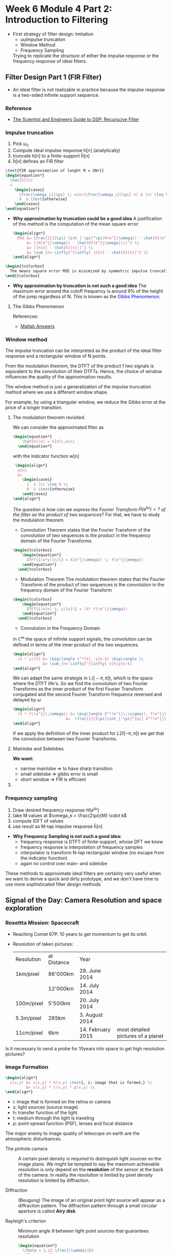 
#+LATEX_HEADER: \usepackage[table]{xcolor}
#+LaTeX_HEADER: \usepackage{tcolorbox}

#+LaTeX_HEADER: \usepackage{tikz}
#+LaTeX_HEADER: \usepackage[tikz]{bclogo}
#+LaTeX_HEADER: \usepackage[customcolors]{hf-tikz}

#+LaTeX_HEADER: \usepackage{amsmath}
#+LaTeX_HEADER: \usepackage{amsxtra}
#+LATEX_HEADER: \usepackage{mathtools} 
#+Latex: \everymath{\displaystyle}
#+Latex: \renewcommand{\arraystretch}{1.2}

* Week 6 Module 4 Part 2: Introduction to Filtering

- First strategy of filter design: Imitation
  - uuImpulse truncation
  - Window Method
  - Frequency Sampling
  Trying to replicate the structure of either the impulse response or the frequency
  response of ideal filters.
**  Filter Design Part 1 (FIR Filter)
- An ideal filter is not realizable in practice because the impulse response is a
  two-sided infinite support sequence.
*** Reference
- [[https://www.analog.com/media/en/technical-documentation/dsp-book/dsp_book_Ch19.pdf][The Scientist and Engineers Guide to DSP: Recurscive Filter]]
*** Impulse truncation
#+ATTR_LATEX: :options [couleur=yellow!10, arrondi = 0.1, logo=\bcbook, ombre=true]{Impulse Truncation}
#+BEGIN_bclogo
1. Pick $\omega_c$
2. Compute ideal impulse response h[n] (analytically)
3. truncate h[n] to a finite-support $\hat{h}[n]$
4. $\hat{h}[n]$ defines an FIR filter
#+END_bclogo

#+BEGIN_SRC latex
  \text{FIR approximation of lenght M = 2N+1}
  \begin{equation*}
    \hat{h}[n]
    =
      \begin{cases}
        \frac{\omega_c}{\pi} \; sinc(\frac{\omega_c}{\pi} n) & |n| \leq N \\
        0  & \text{otherwise}
      \end{cases}  
  \end{equation*}
#+END_SRC  

- *Why approximation by truncation could be a good idea*
  A justification of this method is the computation of the mean square error:
  #+BEGIN_SRC latex
    \begin{align*}
      MSE &= \frac{1}{2\pi} \int_{-\pi}^\pi|H(e^{j\omega}) - \hat{H}(e^{j\omega})|^2 d\omega \\
          &= ||H(e^{j\omega}) - \hat{H}(e^{j\omega})||^2 \\
          &= ||h[n] - \hat{h}[n]||^2 \\
          &= \sum_{n=-\infty}^{\infty} |h[n] - \hat{h}[n]|^2 \\
    \end{align*}
  #+END_SRC  

#+BEGIN_SRC latex 
  \begin{tcolorbox}
    The means square error MSE is minimized by symmetric impulse truncation around zero
  \end{tcolorbox}
#+END_SRC                                          


- *Why approximation by truncation is not such a good idea*
  The maximum error around the cutoff frequency is around 9% of the height of the jump
  regardless of N. This is known as the \textcolor{blue}{Gibbs Phenomenon}.

**** The Gibbs Phenomenon

#+BEGIN_SRC octave :exports results :results file
  pkg load signal
  t=linspace(-2,2,2000);
  sq=[zeros(1,500),2*ones(1,1000),zeros(1,500)];
  k=2;
  # N=[1,3,7,19,49,70];                     # number of samples
  N=[3,7,49];                     # number of samples
  for n=1:3;
    an=[];
    for  m=1:N(n)
      an=[an,2*k*sin(m*pi/2)/(m*pi)];      # sinc 1
      # an=[an,2*sinc(m/2)];               # sinc 2
    end;
    fN=k/2;
    for m=1:N(n)
      fN=fN+an(m)*cos(m*pi*t/2);            # frequnecy response
    end;
                                            # Graphik  
    figure( 1, "visible", "off" )           # Do not open the graphic window in org
    nq=int2str(N(n));
    # subplot(3,2,n);
    subplot(1,3,n),
    plot(t,sq,'r', "linewidth", 2);
    hold on;
    plot(t,fN, "linewidth", 2);
    hold off; axis([0 2 -0.5 2.5]);
    grid;
    xlabel('n');
    #ylabel('y_N(t)');
    title(['N= ',nq]);
    set(gca, "fontsize", 18)
  end;

  print -dpng "-S800,300" ./image/gibbs1.png;
  ans = "./image/gibbs1.png";
#+END_SRC

#+results:
[[file:./image/gibbs1.png]]

References:
- [[https://ww2.mathworks.cn/matlabcentral/answers/370067-gibbs-phenomenon-sum-of-squared-differences?s_tid=prof_contriblnk][Matlab Answers]]
  
#+BEGIN_SRC octave :exports results :results file
    pkg load signal

  clc; clear all; close all;

  % Specification
  A = 1;                                       % Peak-to-peak amplitude of square wave
  Tau = 10;                                    % Total range in which the square wave is defined (here -5 to 5)
  T0 = 20;                                     % Period (time of repeatation of square wave), here 10 
  C = 30;                                      % Coefficients (sinusoids) to retain 
  N = 1001;                                    % Number of points to consider
  t = linspace(-(T0-Tau),(T0-Tau),N);          % Time axis
  X = zeros(1,N); X(t>=-Tau/2 & t<=Tau/2) = A; % Original signal
  R = 0;                                       % Initialize the approximated signal
  k = -C:C;                                    % Fourier coefficient number axis  
  f = zeros(1,2*C+1);                          % Fourier coefficient values

  % Loop for plotting approximated signals for different retained coeffs.
  for c = 0:C % Number of retained coefficients
      for n = -c:c % Summation range (See equation above in comments)

          % Sinc part of the Fourier coefficients calculated separately 
          if n~=0
              Sinc = (sin(pi*n*Tau/T0)/((pi*n*Tau/T0))); % At n NOTEQUAL to 0
          else
              Sinc = 1; % At n EQUAL to 0
          end
          Cn = (A*Tau/T0)*Sinc; % Actual Fourier series coefficients
          f(k==n) = Cn; % Put the Fourier coefficients at respective places
          R = R + Cn*exp(1j*n*2*pi/T0.*t); % Sum all the coefficients
      end

      R = real(R); % So as to get rid of 0.000000000i (imaginary) factor
      Max = max(R); Min = min(R); M = max(abs(Max),abs(Min)); % Maximum error
      Overshoot = ((M-A)/A)*100; % Overshoot calculation
      E = sum((X-R).^2); % Error energy calculation

      % Plots:
      % Plot the Fourier coefficients
     figure( 1, "visible", "off" )           # Do not open the graphic window in org
     % subplot(1,2,1); stem(k,f,'m','LineWidth',1); axis tight; grid on;
     subplot(2,1,1);  stem(k,f, "filled", "linewidth", 2, "markersize", 6 ); axis tight; grid on;
      ylabel('h[n]');
      title('Frequency Response');
      set(gca, "fontsize", 24)

      % Plot the approximated signal
      subplot(2,1,2); plot(t,X,t,R,"linewidth", 2); axis tight; grid on; 
      xlabel('Time (t)');
      ylabel('H[e^{j\omega}]');
      title(['Approximation for N = ', num2str(c),...
      '. Overshoot = ',num2str(Overshoot),'%','. Error energy: ',num2str(E)])
      set(gca, "fontsize", 24)

      pause(0.1); % Pause for a while
      R = 0; % Reset the approximation to calculate new one
  end

    print -dpng "-S800,400" ./image/gibbs2.png;
    ans = "./image/gibbs2.png";
#+END_SRC

#+results:
[[file:./image/gibbs2.png]]

*** Window method
The impulse truncation can be interpreted as the product of the ideal filter response and
a rectangular window of N points.


From the modulation theorem, the DTFT of the product
f two signals is equivalent to the convolution of their DTFTs. Hence, the choice of
window influences the quality of the approximation results.

#+ATTR_LATEX: :options [couleur=yellow!10, arrondi = 0.1, logo=\bcbook, ombre=true]{Window Method}
#+BEGIN_bclogo
The window method is just a generalization of the impulse truncation method where we use a
different window shape.
#+END_bclogo

For example, by using a triangular window, we reduce the Gibbs error at the price of a
longer transition.

**** The modulation theorem revisited.
We can consider the approximated filter as 
#+BEGIN_SRC latex 
  \begin{equation*}
      \hat{h}[n] = h[n]\,w[n]
    \end{equation*}
  #+END_SRC                                          

with the indicator function w[n] 
#+BEGIN_SRC latex
   \begin{align*}
    w[n]
    &=
      \begin{cases}
        1  & |n| \leq N \\
        0  & \text{otherwise}
      \end{cases}  
  \end{align*}
#+END_SRC  

/The question is how can we express the Fourier Transform $\hat{H}(e^{j\omega}) = ?$ of the
filter as the product of two sequences?/
 For that, we have to study the modulation theorem.

- Convolution Theorem states that the Fourier Transform of the convolution of two
  sequences is the product in the frequency domain of the Fourier Transforms.
#+BEGIN_SRC latex 
  \begin{tcolorbox}
      \begin{equation*}
        DTFT\{(x*y)[n]\} = X(e^{j\omega}) \; Y(e^{j\omega})
      \end{equation*}
    \end{tcolorbox}
#+END_SRC                                          

- Modulation Theorem
  The modulation theorem states that the Fourier Transform of the product of two
  sequences is the convolution in the frequency domain of the Fourier Transform
#+BEGIN_SRC latex 
  \begin{tcolorbox}
      \begin{equation*}
        DTFT\{(x[n] \; y)[n]\} = (X* Y)(e^{j\omega})
      \end{equation*}
    \end{tcolorbox}
#+END_SRC                                          

- Convolution in the Frequency Domain
$\text{in }\mathbb{C}^{\infty}$ the space of infinite support signals, the convolution can
be defined in terms of the inner product of the two sequences.
#+BEGIN_SRC latex
  \begin{align*}
    (x * y)[n] &= \big\langle x^*[k], y[n-k] \big\rangle \\
               &= \sum_{n=-\infty}^{\infty} x[k]y[n-k]
  \end{align*}
#+END_SRC

We can adapt the same strategie in 
$\mathbb{L}\Big(\big[-\pi,\pi\big]\Big)$, which is the space where the DTFT
life's. So we find the convolution of two Fourier Transforms as the inner product of the
first Fourier Transform conjugated and the second Fourier Transform frequence reversed
and delayed by $\omega$
#+BEGIN_SRC latex
  \begin{align*}
    (X * Y)(e^{j\;\omega}) &= \big\langle X^*(e^{j\;\sigma}), Y(e^{j\;\omega-\sigma}) \big\rangle \\
                         &=  \frac{1}{2\pi}\int_{-\pi}^{pi} X^*(e^{j\;\sigma})\;Y(e^{j\;\omega-\sigma})\;d\sigma
  \end{align*} 
#+END_SRC

If we apply the definition of the inner product for $L2([-\pi,\,\pi])$ we get that the
convolution between two Fourier Transforms.

**** Mainlobe and Sidelobes
#+BEGIN_SRC octave :exports results :results file
  pkg load signal
  N=64              # Vector lenght
  oc=pi/2;          # Cut Off Frequency of LP filter
  O=-pi:1/N:pi;     # Frequency vector 
  H=rectpuls(O,oc)  # Generating Square Wave

  # The sinusoid Frequency response of the 0 centered Moving Average Filter
   W = sin(O*(2*N+1)/2)./sin(O/2);

                                 # Graphik  
  figure( 1, "visible", "off" )               # Do not open the graphic window in org

  subplot(2,2,1)
  plot(O,H, "linewidth", 2 ), axis([-pi pi -0.5 1.5]);
  ylabel('H(e^{jw})');
  xlabel('Omega');
  set(gca,'XTick',-pi:pi/2:pi)
  set(gca,'XTickLabel',{'-\pi','-\pi/2','0','\pi/2','\pi'})
  set(gca, "fontsize", 24)
  title('Frequency Response ideal LP');
  grid on;

  subplot(2,2,3)
  plot(O,W, "linewidth", 2 ), axis([-pi pi -50 150]);
  ylabel('W(e^{jw})');
  xlabel('Omega');
  set(gca,'XTick',-pi:pi/2:pi)
  set(gca,'XTickLabel',{'-\pi','-\pi/2','0','\pi/2','\pi'})
  set(gca, "fontsize", 24)
  title('Indicator Function');
  grid on;

  subplot(1,2,2)
  plot(O,W, "linewidth", 2 ); 
  axis([-pi/10 pi/10 -50 150]);
  hold on
  # area(O, min([W;]), "Facecolor", "blue");

  x= rectangle ("Position", [1, 1, 9, 9], "Curvature", [0.5, 0.5]);
  ylabel('W(e^{jw})');
  xlabel('Omega');
  set(gca,'XTick',-pi:pi/2:pi)
  set(gca,'XTickLabel',{'-\pi','-\pi/2','0','\pi/2','\pi'})
  set(gca, "fontsize", 24)
  title('Indicator Function');
  text(0,  140, '\fontsize{18}\itMainlobe   ',  "color",  "red",  "interpreter",  "tex",  "horizontalalignment",  "center");
  text(0.06,  -32, '\fontsize{18}\itSidelobe   ',  "color",  "red",  "interpreter",  "tex",  "horizontalalignment",  "left");
  text(-0.01,  -32, '\fontsize{18}\itSidelobe   ',  "color",  "red",  "interpreter",  "tex",  "horizontalalignment",  "right");
  grid

                                  # Org-Mode specific setting
  print -dpng "-S800,400" ./image/lobe.png;
  ans = "./image/lobe.png";
#+END_SRC

#+results:
[[file:./image/lobe.png]]

*We want:*
- narrow mainlobe $\Rightarrow$ to have sharp transition
- small sidelobe $\Rightarrow$ gibbs error is small
- short window $\Rightarrow$ FIR is efficient
  
**** COMMENT Convolution of the unit step function and t

Find convolution of $f(t) &= t$ and $g(t) &= u(t-1)$
#+BEGIN_SRC latex
  \begin{equation*}
    h(t) = (f*g)(t) = \int_0^tf(\tau)(t-\tau)d\tau \\
  \end{equation*} 
#+END_SRC

#+BEGIN_SRC latex
  \begin{equation*}
    h(t) = t*1      = \int_1^t 1\cdot (t-\tau)d\tau = \frac{t^2}{2}-\frac{1}{2}
  \end{equation*} 
#+END_SRC


#+BEGIN_SRC octave :exports results :results file
  pkg load symbolic
  syms x
  figure( 1, "visible", "off")           # Do not open the graphic window in org
  fplot("sinint(x)",[-4*pi 4*pi],"linewidth", 3)
  grid on
                                                      # Graphik
  title("sinint(t)")
  xlabel("Time t")
 ylabel("h(t)")
  set(gca, "fontsize", 24)

  print -dpng "-S400,200" ./image/sinint.png;
  ans = "./image/sinint.png";
#+END_SRC

#+results:
[[file:./image/sinint.png]]


References:
- [[https://math.stackexchange.com/questions/1158450/calculate-the-convolution-of-the-product-of-a-unit-step-function-and-t-5-6-14][Mathematics StackExchange]]
- [[https://ch.mathworks.com/help/symbolic/sinint.html#d122e238624][Mathworks]]

Dependencies Octave Symbolic Package:
- Python 3 select with, \textcolor{blue}{sudo update-alternatives --config python)}
- SymPy 1.5: downgrade with, pip install \textcolor{blue}{sympy==1.5.1 } 
- For propere working of the octave symbolic package it was nescessary to downgrade the
  
*** Frequency sampling
#+ATTR_LATEX: :options [couleur=yellow!10, arrondi = 0.1, logo=\bcbook, ombre=true]{Frequency Sampling}
#+BEGIN_bclogo
1. Draw desired frequency response $H(e^{j\omega})$
2. take M values at $\omega_k = \frac{2\pi}{M} \cdot k$ 
3. compute IDFT of values
4. use result as M-tap impulse response $\hat{h}[n]$
#+END_bclogo


#+BEGIN_SRC octave :exports results :results file
  pkg load signal
  N=64;                # Vector lenght
  oc=pi;               # Cut Off Frequency of LP filter
  w=-pi:1/N:pi;        # Frequency vector 
  H=rectpuls(w,oc)     # Generating Square Wave

  M=11;                # M Samples 
  TS=(M-1)/(2*pi);         # Sample period
  wk= -pi:1/TS:pi;     # Sample Frequency
  Hhat=rectpuls(wk,oc);

  n=1:M;               # Discrete time vector
  Hd = [Hhat(6:11), Hhat(1:5)]; # DFT Samples

  h=ifft(Hd);
  hshift=fftshift(h);
  nshift=(-(M-1)/2:(M-1)/2);
                                  # The sinusoid Frequency respone of the 0 centered Moving Average Filter
                                  # Graphik  
  figure( 1, "visible", "off" )               # Do not open the graphic window in org

  subplot(3,1,1);
  plot(w,H, "linewidth", 3), axis([-pi pi -0.1 1.1]);
  ylabel('H(e^{jw})');
  xlabel('Omega');
  set(gca,'XTick',-pi:pi/4:pi)
  set(gca,'XTickLabel',{'-\pi','-3\pi/4','-\pi/2','-\pi/4','0','\pi/4','\pi/2','3\pi/4','\pi'})%
  set(gca, "fontsize", 24)
  title('Frequency Response ideal LP');
  hold on
  stem(wk,Hhat,"r", "linewidth", 3, "markersize", 6, "filled"  ), axis([-pi pi -0.1 1.1]);
  grid on;
  axis([-pi pi 0 1])
  hold off;

  subplot(3,1,2);
  stem(n, Hd,"r", "linewidth", 3, "markersize", 6, "filled"  ), axis([0 12 -0.1 1.1]);
  grid on;
  axis([0 12 0 1])
  set(gca, "fontsize", 24)
  xlabel('samples [n]');
  title('DFT Samples');

  subplot(3,1,3);
  stem(nshift,hshift,"r", "linewidth", 3, "markersize", 6, "filled"  );
  grid on;
  axis([-6 6 0 0.5])
  set(gca, "fontsize", 24)
  xlabel('samples [n]');
  title('Impulse Response IDFT');

                                  # Org-Mode specific setting
  print -dpng "-S800,600" ./image/freq_sampling.png;
  ans = "./image/freq_sampling.png";
      #+END_SRC

  #+results:
  [[file:./image/freq_sampling.png]]

- *Why Frequency Sampling is not such a good idea:*
  - frequency response is DTFT of finite-support, whose DFT we know
  - frequency response is interpolation of frequency samples
  - interpolator is transform N-tap rectangular window (no escape from the indicator function)
  - again no control over main- and sidelobe


#+ATTR_LATEX: :options [couleur=yellow!10, arrondi = 0.1, logo=\bcbook, ombre=true]{Summery Imitation}
#+BEGIN_bclogo
These methods to approximate ideal filters are certainly very useful when we want to derive
a quick and dirty prototype, and we don't have time to use more sophisticated filter
design methods
#+END_bclogo

**  Signal of the Day:  Camera Resolution and space exploration
*** Rosettta Mission: Spacecraft
- Reaching Comet 67P. 10 years to get momentum to get its orbit.
- Resolution of taken pictures:
  | Resolution  | at Distance | Year              |                                    |
  | 1km/pixel  | 86'000km    | 28. June 2014     |                                    |
  |            | 12'000km    | 14. July 2014     |                                    |
  | 100m/pixel | 5'500km     | 20. July 2014     |                                    |
  | 5.3m/pixel | 285km       | 3. August 2014    |                                    |
  | 11cm/pixel | 6km         | 14. February 2015 | most detailed pictures of a planet |

Is it necessary to send a probe for 10years into space to get high resolution pictures?

*** Image Formation
  #+BEGIN_SRC latex
    \begin{align*}
      i(x,y) &= s(x,y) * h(x,y) \text{, i: image that is formed,} \\
             &= s(x,y) * t(x,y) * p(x,y) \\
    \end{align*} 
  #+END_SRC

- i: image that is formed on the retina or camera
- s: light sources (source image)
- h: transfer function of the light
- t: medium through the light is traveling
- p: point spread function (PSF), lenses and focal distance

The major enemy to image quality of telescope on earth are the atmospheric disturbances.

- The pinhole camera :: A certain pixel density is required to distinguish light sources
  on the image plane. We might be tempted to say the maximum achievable resolution is only
  depend on the *resolution* of the sensor at the back of the camera. In reality the
  resolution is limited by pixel density resolution is limited by diffraction.

- Diffraction :: (Beugung) The image of an original point light source will appear as a
  diffraction pattern. The diffraction pattern through a small circular aperture is
  called *Airy disk*. 

- Rayleigh's criterion ::  Minimum angle $\theta$ between light point sources that guarantees resolution 
  #+BEGIN_SRC latex
    \begin{equation*}
      \theta = 1.22 \frac{\lambda}{D}
    \end{equation*} 
  #+END_SRC

  - $\lambda$ : wave length of the light that hits the camera
  - D : Diameter of the aperture

*** Seeing the Lunar Excursion Module (LEM)
- size of LEM $\approx$ 5m
- distance to the Moon $\approx$
- $Rightarrow$ $\theta$ subtended by the LEM is $\approx 0.003 arcsec$
- Hubble's aperture: 2.4m
- visible spectrum $\lambda \approx 550nm$
- Rayleigh's criterion: $\theta \approx 0.1 arcsec$

  $\Rightarrow$ to see the LEM, Hubble should have an aperture of 80m!!!!

***  Rayleigh's criterion, Spatial Resolution

  #+BEGIN_SRC latex
    \begin{equation*}
      \delta x = 1.22 \;f\;\frac{f}{D} = \theta \cdot f
    \end{equation*} 
  #+END_SRC

If the \textcolor{blue}{pixel separation} on the camera sensor is not less than $\delta x$ our camera will be resolution limited
rather than diffraction limited. 
- f: foco length
- f/D: f-number

- pixel density :: takes into account the size of the sensor.

*** What about mega pixels?
How many mega pixels one need on an commercial camera. This actually depends on the size of
the sensor and on the optics:
 
- f-number of all trades: f/8
- spatial Rayleigh's criterion: $\delta x \approx 4\mu m$
- max pixel area $16\cdot10^{-5}$
  
 $\Rightarrow$ to opperate at the diffraction limit we need $62'500 pixels/mm^2$

 Highend camera usually have one of the following sensors:
- APS-C sensor (329mm^2): 20 MP $\Rightarrow$ the camera is operating at the defraction limit
- 35-mm sensor (864mm^2): 54 MP $\Rightarrow$ the camera is operating at the defraction limit
  
** Realizable Filters
*** The Z-Transform
**** References
. [[http://ece.uccs.edu/~mwickert/ece2610/lecture_notes/ece2610_chap7.pdf][Signals and Systems for Dummies: Z-Transform]]

**** Z-Transform 
maps a discrete-time sequence x[n] onto a function of
$\sum_{n=-\infty}^{\infty} x[n]\;z^{-n}$.

#+BEGIN_SRC latex
  \begin{tcolorbox}
    \begin{equation}
        x[n] = \sum_{n=-\infty}^{\infty} x[n]\;z^{-n}
      \end{equation}
    \end{tcolorbox}
#+END_SRC

The z-Transform is an extension of the DTFT to the whole complex plane and
is equal to the DTFT for $z = e^{j\omega}$.

#+BEGIN_SRC latex
  \begin{equation}
      X(z)|_{z=e^{j\omega}} = DTFT\big\{x[n]\big\}
    \end{equation}
#+END_SRC

Key properties of the z-Transform are:
- linearity: $\mathcal{Z}\big\{\alpha x[n] + \beta y[n]\big\} = \alpha X(z) + \beta Y(z)$
- time shift: $\mathcal{Z}\big\{x[n-N]\big\} = z^{-N}X(z)$

Applying the z-transform to CCDE's
#+BEGIN_SRC latex
  \begin{tcolorbox}
    \begin{align*}
      \sum\limits_{k=0}^{N-1}a_k y[n-k] &= \sum\limits_{k=0}^{M-1}b_k x[n-k] \\
      Y(z)\sum\limits_{k=0}^{N-1}a_kz^{-k} &= X(z)\sum\limits_{k=0}^{M-1}b_kz^{-k} \\
      Y(z) &= H(z)X(z)
    \end{align*}
  \end{tcolorbox}
#+END_SRC
- \textbf{M input values}
- \textbf{N output values}

**** Constant Difference Equation
A constant coefficent difference equation (CCDE) expresses the input-, output relationship
of an LTI system as a linear combination of output samples equal to a linear combination
of input samples

  #+BEGIN_SRC latex
    \begin{equation*}
      \tikzmarkin[set fill color=green!50!lime!30,set border color=green!40!black]
      {z}(0.1,-0.7)(-0.1,0.8)
          \sum\limits_{k=0}^{N-1}a_k y[n-k]
      \tikzmarkend{z}
      \; = \;
      \tikzmarkin[set fill color=blue!50,set border color=blue!40!black]
      {y}(0.1,-0.7)(-0.1,0.8)
         \sum\limits_{k=0}^{M-1}b_k x[n-k]
      \tikzmarkend{y}
    \end{equation*}
  #+END_SRC

\par
In the z-domain, a Constant Coefficent Difference Equation
\textcolor{blue}{CCDE} is represented as a ration $H(z)$ of two polynomials of $z^{-1}$.


#+BEGIN_SRC latex
  \begin{tcolorbox}
    \begin{equation}
        H(z) = \frac{\sum\limits_{k=0}^{M-1}b_kz^{-k}}{\sum\limits_{k=0}^{N-1}a_kz^{-k}}
      \end{equation}
    \end{tcolorbox}
#+END_SRC

**** Frequency Response
The frequency response of a filter is equal to this \textcolor{blue}{transfer function}
evaluated at $z=^{j\omega}$. 

#+BEGIN_SRC latex
  \begin{tcolorbox}
    \begin{equation}
        H(j\omega) = H(z)|_{Z=e^{j\omega}} = \frac{\sum\limits_{k=0}^{M-1}b_kz^{-k}}{\sum\limits_{k=0}^{N-1}a_kz^{-k}}
      \end{equation}
    \end{tcolorbox}
#+END_SRC

*** Z-Transform of the leaky integrator

#+BEGIN_SRC latex
  \begin{align*}
    y[n] &= (1-\lambda)x[n]+ \lambda y[n-1] \\
    Y(z) &= (1-\lambda) X(z) + \lambda z^{-1} Y(z) \\
    Y(z) -  \lambda z^{-1} Y(z) &=  (1-\lambda) X(z) \\
    Y(z) \big( 1 - \lambda z^{-1}\big) &=  (1-\lambda) X(z) \\
    Y(z)  &=  H(z) X(z) \\
    H(z)  &= \frac{Y(z)}{X(z)} = \frac{1-\lambda}{1 - \lambda z^{-1}} \\
    H(e^{j\omega}) &= \frac{1-\lambda}{1 - \lambda e^{-j\omega}} \\
  \end{align*}

#+END_SRC


**** LTI Systems

An LTI system can be represented as the convolution $y[n]=x[n]*h[n]$. From the convolution
property of the Z-transform, it follows that the z-transform of y[n] is:

#+BEGIN_SRC latex
  \begin{tcolorbox}
    \begin{equation}
        Y(z) = H(z)\;X(z) 
      \end{equation}
    \end{tcolorbox}
#+END_SRC

*** Region of convergence
Conditions for convergences
- The zeros/poles are the roots of the numerator/denominator of the rational transfer function
- the region of convergence is only determined by the magnitude of the poles
- the z-transform of a causal LTI system extends outwards from the largest magnitude pole


#+ATTR_LATEX: :options [couleur = brown!20, arrondi = 0.1, logo=\bcbook, ombre=true]{BIBO-Stable}
#+BEGIN_bclogo
An LTI system is stable if its region of convergence includes the unit circle
#+END_bclogo

** Filter Design Part 2 
- many signal processing problems can be solved using simple filters
- we have seen simple lowpass filters already (Moving Average, Leaky Integrator)
- simplel (low order) transfer functions allow for intuitive design and tuning
*** Intuitive IIR Designs 
**** Leaky Integrator
***** Filter Structure
#+ATTR_LATEX: :width 8cm
[[./drawing/leaky-integrator.png]]
***** Transfer Function
#+BEGIN_SRC latex
  \begin{equation*}
    H(z) = \frac{1-\lambda}{1 - \lambda z^{-1}}
  \end{equation*}
#+END_SRC

***** CCDE
#+BEGIN_SRC latex
  \begin{equation*}
    y[n] = (1-\lambda) \; x[n] + \lambda \; y[n-1]
  \end{equation*}
#+END_SRC

***** Pole-Zero Plot
DEADLINE: <2021-06-20 So>
#+NAME: 4_8_lki_pole-zero-plot
#+BEGIN_SRC octave :exports results :results file
    pkg load signal;
    pkg load control;
    lambda = 0.8;
      b = [1];
      a = [1, -lambda];
      figure( 1, "visible", "off" )               # Do not open the graphic window in org

      zplane(b,a);
      hm = findobj(gca,'type','line')
      set(hm, 'markersize', 10, 'linewidth', 3);
      set (gca, "linewidth",2);
      set(gca, "fontsize", 36);

      print -dpng "-S300,300" ./image/4_8_lki_pole-zero-plot.png;
      ans = "./image/4_8_lki_pole-zero-plot.png";
 #+END_SRC
#+ATTR_LATEX: :width 6cm
 #+results: 4_8_lki_pole-zero-plot
 [[file:./image/4_8_lki_pole-zero-plot.png]]
 
***** Impulse response
#+NAME: 4_8_lki_impulse_response
#+BEGIN_SRC octave :exports results :results file
    pkg load signal;
    lambda = 0.8;
    b = [1];
    a = [1, -lambda];
    figure( 1, "visible", "off" )               # Do not open the graphic window in org

    [h,t] = impz(b,a,50);
    stem(t,h, "filled", "linewidth", 2);
    grid;
    set(gca, "fontsize", 24);
    print -dpng "-S800,200" ./image/4_8_lki_impulse_response.png;
    ans = "./image/4_8_lki_impulse_response.png";
 #+END_SRC

  #+results: 4_8_lki_impulse_response
  [[file:./image/4_8_lki_impulse_response.png]]

***** Frequency Response
#+NAME: 4_8_lki_frequency_response
#+BEGIN_SRC octave :exports results :results file
    pkg load signal;
    w = -pi:pi/500:pi;
    lambda = 0.9;
    b = [1];
    a = [1, -lambda];
    figure( 1, "visible", "off" )               # Do not open the graphic window in org
    [H,w] = freqz(b,a,w);

    subplot(2, 1, 1)
    plot(w, abs(H), "linewidth", 2); % amplitude plot in decibel
    grid;
    axis([-pi pi 0 10])
    title('Leaky Integrator')
    xlabel('frequency in \pi units');
    ylabel('Magnitude ');
    set(gca, "fontsize", 24);

    subplot(2, 1, 2)
    plot(w, angle(H), "linewidth", 2);      % phase plot
    grid; axis([-pi pi -1.5 1.5])
    xlabel('frequency in \pi units');
    ylabel('Phase');
    set(gca, "fontsize", 24);


    print -dpng "-S800,400" ./image/4_8_lki_frequency_response.png;
    ans = "./image/4_8_lki_frequency_response.png";
 #+END_SRC

 #+results: 4_8_lki_frequency_response
 [[file:./image/4_8_lki_frequency_response.png]]

**** Resonator
- a resonator is a narrow bandbass filter
- used to detect presence of a given frequency
- useful in communication systems and telephone (DTMF)
- \textcolor{blue}{Idea:} shift passband of the Leaky Integrator
***** Transfer Function
#+BEGIN_SRC latex
  \begin{align*}
    H(z) &= \frac{G_0}{(1 - p z^{-1}) (1 - p^* z^{-1})} \\
      p  &= \lambda e^{j\omega_0} \\
    H(z) &= \frac{G_0}{1 -2\mathcal{R} {p}z^{-1} + |p|^2z^{-2} } \\
    H(z) &= \frac{G_0}{1 -2\lambda \omega_0 z^{-1} + |\lambda|^2z^{-2} } \\
  \end{align*}
#+END_SRC

The coeffience to be used in the CCDE
#+BEGIN_SRC latex
  \begin{align*}
    a_1  &= 2\lambda cos\omega_0\\
    a_2  &= - |\lambda|^2\\
  \end{align*}
#+END_SRC

***** Pole-Zero Plot
- Move the pole of the leaky integrator radially around the circle of radius lambda to
  shift the passband at the frequency that we are interested in, i.e. $\omega_0$.
  interested in selecting. Since we want a real filter, we also have to create a complex
  conjugate pole at an angle that is $-\omega_0$.

#+NAME: 4_8_resonator_pole-zero-plot
#+BEGIN_SRC octave :exports results :results file
  pkg load signal;
  G0 = 1;
  w0 = pi/3;
  lambda = 0.8;
  b = [G0];
  a = [1, (2*(-lambda)*cos(w0)), (abs(lambda)^2)];
  figure( 1, "visible", "off" )               # Do not open the graphic window in org

  zplane(b,a);
  hm = findobj(gca,'type','line')
  set(hm, 'markersize', 10, 'linewidth', 3);
  set (gca, "linewidth",2);
  set(gca, "fontsize", 36);

  print -dpng "-S300,300" ./image/4_8_resonator_pole-zero-plot.png;
  ans = "./image/4_8_resonator_pole-zero-plot.png";
 #+END_SRC
#+ATTR_LATEX: :width 6cm
 #+results: 4_8_resonator_pole-zero-plot
 [[file:./image/4_8_resonator_pole-zero-plot.png]]

***** Impulse response
#+NAME: 4_8_resonator_impulse_response
#+BEGIN_SRC octave :exports results :results file
    pkg load signal;
    N = 101
    G0 = 1;
    w0 = pi/3;
    lambda = 0.9;
    b = [G0];
    a = [1, (2*(-lambda)*cos(w0)), (abs(lambda)^2)];
    figure( 1, "visible", "off" )               # Do not open the graphic window in org

    [h,t] = impz(b,a,50);
    stem(t,h, "filled", "linewidth", 2);
    grid;
    print -dpng "-S800,200" ./image/4_8_resonator_impulse_response.png;
    ans = "./image/4_8_resonator_impulse_response.png";
 #+END_SRC

 #+results: 4_8_resonator_impulse_response
 [[file:./image/4_8_resonator_impulse_response.png]]

***** Frequency Response
#+NAME: 4_8_resonator_frequency_response
#+BEGIN_SRC octave :exports results :results file
    pkg load signal;
    w = -pi:pi/500:pi;
    G0 = 1;
    w0 = pi/3;
    lambda = 0.9;
    b = [G0];
    a = [1, (2*(-lambda)*cos(w0)), (abs(lambda)^2)];
    figure( 1, "visible", "off" )               # Do not open the graphic window in org
    [H,w] = freqz(b,a,w);

    subplot(2, 1, 1)
    plot(w, abs(H), "linewidth", 2); % amplitude plot in decibel
    grid; axis([-pi pi 0 7])
    title('Resonator')
    xlabel('frequency in \pi units');
    ylabel('Magnitude ');
    set(gca, "fontsize", 24);

    subplot(2, 1, 2)
    plot(w, angle(H), "linewidth", 2);      % phase plot xlabel('frequency in \pi units'); ylabel('Phase in radians/\pi'); title('Phase Response')
    grid; axis([-pi pi -1.5 1.5])
    xlabel('frequency in \pi units');
    ylabel('Phase');
    set(gca, "fontsize", 24);

    print -dpng "-S800,400" ./image/4_8_resonator_frequency_response.png;
    ans = "./image/4_8_resonator_frequency_response.png";
 #+END_SRC

 #+results: 4_8_resonator_frequency_response
 [[file:./image/4_8_resonator_frequency_response.png]]

***** Filter Structure
#+ATTR_LATEX: :width 8cm
[[./drawing/resonator.png]]
**** DC Removal
- a DC-balances signal has zero sum:  $\lim\limits_{N \to \infty} \sum_{n=-N}^N x[n] = 0$
  i.e. there is no Direct Current component
- its DTFT value at zero is zero for an $\omega = 0$
- we want to remove the DC bias from a non zero-centered signal
- we want to kill the frequency component at $\omega = 0$

***** Transfer Function
#+BEGIN_SRC latex
  \begin{equation*}
    H(z) = 1 - Z^{-1}
  \end{equation*}
#+END_SRC

***** CCD
#+BEGIN_SRC latex
  \begin{equation*}
    y[n] = x[n] - x[n-1]
  \end{equation*}
#+END_SRC

***** Pole-Zero Plot
- Simply place a zero at $ z = 1$
#+NAME: 4_8_dc-removal_pole-zero-plot
#+BEGIN_SRC octave :exports results :results file
  pkg load signal;
  b = [1 -1];
  a = [1];
  figure( 1, "visible", "off" )               # Do not open the graphic window in org

  zplane(b,a);
  hm = findobj(gca,'type','line')
  set(hm, 'markersize', 10, 'linewidth', 3);
  set (gca, "linewidth",2);
  set(gca, "fontsize", 36);

  print -dpng "-S300,300" ./image/4_8_dc-removal_pole-zero-plot.png;
  ans = "./image/4_8_dc-removal_pole-zero-plot.png";
 #+END_SRC
#+ATTR_LATEX: :width 6cm
 #+results: 4_8_dc-removal_pole-zero-plot
 [[file:./image/4_8_dc-removal_pole-zero-plot.png]]

***** Impulse response
#+NAME: 4_8_dc-removal_impulse_response
#+BEGIN_SRC octave :exports results :results file
    pkg load signal;
    N = 101
    b = [1 -1];
    a = [1];
    figure( 1, "visible", "off" )               # Do not open the graphic window in org

    [h,t] = impz(b,a,50);
    stem(t,h, "filled", "linewidth", 2);
    grid;
    print -dpng "-S800,200" ./image/4_8_dc-removal_impulse_response.png;
    ans = "./image/4_8_dc-removal_impulse_response.png";
 #+END_SRC

 #+results: 4_8_dc-removal_impulse_response
 [[file:./image/4_8_dc-removal_impulse_response.png]]

***** Frequency response
#+NAME: 4_8_dc-removal_frequency_response
#+BEGIN_SRC octave :exports results :results file
  pkg load signal;
  w = -pi:pi/500:pi;
  N = 101
  b = [1 -1];
  a = [1];
  figure( 1, "visible", "off" )               # Do not open the graphic window in org
  [H,w] = freqz(b,a,w);

  subplot(2, 1, 1)
  plot(w, abs(H), "linewidth", 2); % amplitude plot in decibel
  grid; axis([-pi pi 0 2.2])
  title('DC-Removal')
  xlabel('frequency in \pi units');
  ylabel('Magnitude ');
  set(gca, "fontsize", 24);

  subplot(2, 1, 2)
  plot(w, angle(H), "linewidth", 2);      % phase plot xlabel('frequency in \pi units'); ylabel('Phase in radians/\pi'); title('Phase Response')
  grid; axis([-pi pi -2 2])
  xlabel('frequency in \pi units');
  ylabel('Phase');
  set(gca, "fontsize", 24);

  print -dpng "-S800,400" ./image/4_8_dc-removal_frequency_response.png;
  ans = "./image/4_8_dc-removal_frequency_response.png";
 #+END_SRC

 #+results: 4_8_dc-removal_frequency_response
 [[file:./image/4_8_dc-removal_frequency_response.png]]

This is not an acceptable characteristic because it introduces a very big attenuation over
almost the entety of the frequency support.

**** DC Removal Improved - DC-Notch Filter
***** Transfer Function
#+BEGIN_SRC latex
  \begin{equation*}
    H(z) = \frac{1 - z^{-1}}{1 - \lambda z^{-1}}
  \end{equation*}
#+END_SRC

***** CCDE
#+BEGIN_SRC latex
  \begin{equation*}
    y[n] = \lambda y[n-1] + x[n] - x[n-1]
  \end{equation*}
#+END_SRC

***** Pole-Zero Plot
- and if we remember the circus tent method, we know that we can push up the z-transform
  by putting a pole in the vicinity of the 0. So we try and do that and we combine
  therefore, the effect of a 0 and 1 with the effect of a pole close to one, and inside
  the unit circle, for obvious reasons of stability.
#+NAME: 4_8_notch_pole-zero-plot
#+BEGIN_SRC octave :exports results :results file
  pkg load signal;
  lambda = 0.9
  b = [1 -1];
  a = [1 -lambda];
  figure( 1, "visible", "off" )               # Do not open the graphic window in org

  zplane(b,a);
  hm = findobj(gca,'type','line')
  set(hm, 'markersize', 10, 'linewidth', 3);
  set (gca, "linewidth",2);
  set(gca, "fontsize", 36);

  print -dpng "-S300,300" ./image/4_8_notch_pole-zero-plot.png;
  ans = "./image/4_8_notch_pole-zero-plot.png";
 #+END_SRC
#+ATTR_LATEX: :width 6cm
 #+results: 4_8_notch_pole-zero-plot
 [[file:./image/4_8_notch_pole-zero-plot.png]]

***** Impulse response
#+NAME: 4_8_notch_impulse_response
#+BEGIN_SRC octave :exports results :results file
    pkg load signal;
    N = 101
    lambda = 0.9
    b = [1 -1];
    a = [1 -lambda];
    figure( 1, "visible", "off" )               # Do not open the graphic window in org

    [h,t] = impz(b,a,50);
    stem(t,h, "filled", "linewidth", 2);
    grid;
    print -dpng "-S800,200" ./image/4_8_notch_impulse_response.png;
    ans = "./image/4_8_notch_impulse_response.png";
 #+END_SRC

 #+results: 4_8_notch_impulse_response
 [[file:./image/4_8_notch_impulse_response.png]]

***** Frequency Response
#+NAME: 4_8_notch_frequency_response
#+BEGIN_SRC octave :exports results :results file
    pkg load signal;
    w = -pi:pi/500:pi;
    N = 101
    lambda = 0.98
    b = [1 -1];
    a = [1 -lambda];
    figure( 1, "visible", "off" )               # Do not open the graphic window in org
    [H,w] = freqz(b,a,w);

    subplot(2, 1, 1)
    plot(w, abs(H), "linewidth", 2); % amplitude plot in decibel
    grid; axis([-pi pi 0 1.2])
    title('Notch')
    xlabel('frequency in \pi units');
    ylabel('Magnitude ');
    set(gca, "fontsize", 24);

    subplot(2, 1, 2)
    plot(w, angle(H), "linewidth", 2);      % phase plot xlabel('frequency in \pi units'); ylabel('Phase in radians/\pi'); title('Phase Response')
    grid; axis([-pi pi -2 2])
    xlabel('frequency in \pi units');
    ylabel('Phase');
    set(gca, "fontsize", 24);

    print -dpng "-S800,400" ./image/4_8_notch_frequency_response.png;
    ans = "./image/4_8_notch_frequency_response.png";
 #+END_SRC

 #+results: 4_8_notch_frequency_response
 [[file:./image/4_8_notch_frequency_response.png]]

***** Filter Structure
#+ATTR_LATEX: :width 8cm
[[./drawing/notch.png]]
**** Hum Removal
- The hum removal filter is to the dc notch what the resonator is to the leaky integrator
- similar to DC removal but want to remove a specific nonzero frequency
- very usful for musicaians amplifiers for electronic guitars pick up the hum from the
  electronic mains (50Hz in Europe and 60Hz in North America)
- we need to tune the hum removal according the country
***** Transfer Function
#+BEGIN_SRC latex
  \begin{align*}
    H(z) &= \frac{(1 - e^{j\omega_0}z^{-1}) (1 - e^{-j\omega_0}z^{-1})}{(1 - \lambda e^{j \omega_0}z^{-1}) (1 - \lambda e^{-j \omega_0}z^{-1})} \\
      p  &= e^{j\omega_0} \\
      q  &= \lambda e^{j\omega_0} \\
      &= \frac{(1 - pz^{-1}) (1 - p*z^{-1})}{(1 - qz^{-1}) (1 - q*z^{-1})} \\
    H(z) &= \frac{1 -2\mathcal{R} {p}z^{-1} + |p|^2z^{-2} }{1 -2\mathcal{R} {q}z^{-1} + |q|^2z^{-2} } \\
         &= \frac{1 -2\omega_0 z^{-1} + z^{-2} }{1 -2\lambda \omega_0 z^{-1} + |\lambda|^2z^{-2} } \\
  \end{align*}
#+END_SRC

The coeffience to be used in the CCDE
#+BEGIN_SRC latex
  \begin{align*}
    a_1  &= -2\lambda cos\omega_0\\
    a_2  &= |\lambda|^2\\
    b_1  &= -2 \omega_0\\
    b_2  &= 1\\
  \end{align*}
#+END_SRC

***** CCDE
#+BEGIN_SRC latex
  \begin{equation*}
    y[n] = 2\lambda\;cos\omega_0\;y[n-1] + |\lambda|^2\;y[n-2] + x[n] - 2\;cos\omega_0\;x[n-1] +\;x[n-2]
  \end{equation*}
#+END_SRC

***** Pole-Zero Plot
- and if we remember the circus tent method, we know that we can push up the z-transform
  by putting a pole in the vicinity of the 0. So we try and do that and we combine
  therefore, the effect of a 0 and 1 with the effect of a pole close to one, and inside
  the unit circle, for obvious reasons of stability.
#+NAME: 4_8_hum-removal_pole-zero-plot
#+BEGIN_SRC octave :exports results :results file
  pkg load signal;
  lambda = 0.9
  omega =pi/3;
  b = [1 -2*cos(omega) 1];
  a = [1 -2*lambda*cos(omega) abs(lambda)*abs(lambda)];
  figure( 1, "visible", "off" )               # Do not open the graphic window in org

  zplane(b,a);
  hm = findobj(gca,'type','line')
  set(hm, 'markersize', 10, 'linewidth', 3);
  set (gca, "linewidth",2);
  set(gca, "fontsize", 36);

  print -dpng "-S300,300" ./image/4_8_hum-removal_pole-zero-plot.png;
  ans = "./image/4_8_hum-removal_pole-zero-plot.png";
 #+END_SRC
#+ATTR_LATEX: :width 6cm
 #+results: 4_8_hum-removal_pole-zero-plot
 [[file:./image/4_8_hum-removal_pole-zero-plot.png]]
 
***** Impulse response
#+NAME: 4_8_hum-removal_impulse_response
#+BEGIN_SRC octave :exports results :results file
  pkg load signal;
  N = 101
  lambda = 0.9
  omega =pi/3;
  b = [1 -2*cos(omega) 1];
  a = [1 -2*lambda*cos(omega) abs(lambda)*abs(lambda)];
  figure( 1, "visible", "off" )               # Do not open the graphic window in org

  [h,t] = impz(b,a,50);
  stem(t,h, "filled", "linewidth", 2);
  grid;
  print -dpng "-S800,200" ./image/4_8_hum-removal_impulse_response.png;
    ans = "./image/4_8_hum-removal_impulse_response.png";
 #+END_SRC

 #+results: 4_8_hum-removal_impulse_response
 [[file:./image/4_8_hum-removal_impulse_response.png]]

***** Frequency Response
#+NAME: 4_8_hum-removal_frequency_response
#+BEGIN_SRC octave :exports results :results file
  pkg load signal;
  w = -pi:pi/500:pi;
  N = 101
lambda = 0.9
  omega =pi/3;
  b = [1 -2*cos(omega) 1];
  a = [1 -2*lambda*cos(omega) abs(lambda)*abs(lambda)];lambda = 0.98
  figure( 1, "visible", "off" )               # Do not open the graphic window in org
  [H,w] = freqz(b,a,w);

  subplot(2, 1, 1)
  plot(w, abs(H), "linewidth", 2); % amplitude plot in decibel
  grid; axis([-pi pi 0 1.2])
  title('Hum-Removal')
  xlabel('frequency in \pi units');
  ylabel('Magnitude ');
  set(gca, "fontsize", 24);

  subplot(2, 1, 2)
  plot(w, angle(H), "linewidth", 2);      % phase plot xlabel('frequency in \pi units'); ylabel('Phase in radians/\pi'); title('Phase Response')
  grid; axis([-pi pi -2 2])
  xlabel('frequency in \pi units');
  ylabel('Phase');
  set(gca, "fontsize", 24);

  print -dpng "-S800,400" ./image/4_8_hum-removal_frequency_response.png;
  ans = "./image/4_8_hum-removal_frequency_response.png";
 #+END_SRC

 #+results: 4_8_hum-removal_frequency_response
 [[file:./image/4_8_hum-removal_frequency_response.png]]

***** Filter Structure
#+ATTR_LATEX: :width 8cm
[[./drawing/hum-removal.png]]
  
*** Matlab
- Dirichlet :: The Dirichlet or periodic sync function can be used to analyze Moving Average
  Filters $D_M(j\omega) = diric(\omega,M) = \frac{sin(\frac{\omega}{2}M)}{sin(\frac{\omega}{2}M)}$ 
- Freqz :: The frequency response can be plotted most easily using freqz() function.

#+NAME: ma z-transform frequency response
#+BEGIN_SRC octave :exports results :results file
  w = -pi:pi/500:pi;
  M = 10;
  H = freqz(ones(1,M)/M,1,w);
  figure( 1, "visible", "off" )               # Do not open the graphic window in org

  subplot(2, 1, 1)
  plot(w,abs(H),"linewidth", 2)
  grid; axis([-pi pi 0 1])
  ylabel('Magnitude Response')
  set(gca, "fontsize", 24);
  set(gca,'XTick',-pi:pi/2:pi)
  set(gca,'XTickLabel',{'-\pi','-\pi/2','0','\pi/2','\pi'})


  subplot(2, 1, 2)
  plot(w,angle(H), "linewidth", 2)
  grid; axis([-pi pi -pi pi])
  ylabel('Phase Response (rad)')
  xlabel('hat(\omega)')
  set(gca, "fontsize", 24);
  set(gca,'XTick',-pi:pi/2:pi)
  set(gca,'XTickLabel',{'-\pi','-\pi/2','0','\pi/2','\pi'})


  print -dpng "-S800,400" ./image/ma_z-trans_freqrsp.png;
  ans = "./image/ma_z-trans_freqrsp.png";
 #+END_SRC

 #+results: ma z-transform frequency response
 [[file:./image/ma_z-trans_freqrsp.png]]
 
** Filter Design Part 3
*** Filter Specification
*** IIR Design
Filterdesign was established art long before digital processing appeared 
- AFD: Analog Filter Design
- lots of nice analog filters exist
- methods exist to "translate" the analog design into a rational transfer function
  - *impulse invariance transformation*, preserves the shape of the impulse response
  - finite difference approximation, converts a differential equation into a ccde
  - step invariance, preserves the shape of the step response
  - matched-z transformation, matches the pole-zero representation
  - *bilinear transformation*, preserves the system function representation  
- most numerical packages (Matlab, etc.) provide ready-made routines
- design involves specifying some parameters and testing that the specs are fulfilled

**** Butterworth lowpass

#+LATEX: \rowcolors[]{1}{yellow!5}{}
#+ATTR_LATEX: :center :align  p{4cm}  p{4cm} p{4cm} 
| \rowcolor{yellow!30} \bfseries\textcolor{red}{Magnitude response} | \bfseries\textcolor{red}{Design Parameters} | \bfseries\textcolor{red}{Test values} |
|-------------------------------------------------------------------+---------------------------------------------+---------------------------------------|
| maximally flat                                                    | order N                                     | width of transition band              |
| monotonic over [0, $\pi$ ]                                        | cutoff frequency                            | passband error                        |
|-------------------------------------------------------------------+---------------------------------------------+---------------------------------------|
  
***** Pole-Zero Plot
#+NAME: 4_9_butterworth_pole-zero-plot
 #+BEGIN_SRC octave :exports results :results file
  pkg load signal;
  wc = 1/3
  order = 5;  % Filter order
  [b,a] = butter(order,wc);    % [0:pi] maps to [0:1] here

  figure( 1, "visible", "off" )               # Do not open the graphic window in org

  zplane(b,a);
  hm = findobj(gca,'type','line')
  set(hm, 'markersize', 10, 'linewidth', 3);
  set (gca, "linewidth",2);
  set(gca, "fontsize", 36);

  print -dpng "-S300,300" ./image/4_9_butterworth_pole-zero-plot.png;
  ans = "./image/4_9_butterworth_pole-zero-plot.png";
 #+END_SRC
 #+ATTR_LATEX: :width 6cm
 #+results: 4_9_butterworth_pole-zero-plot
 [[file:./image/4_9_butterworth_pole-zero-plot.png]]

***** Impulse Response
#+NAME: 4_9_butterworth_impulse_response
#+BEGIN_SRC octave :exports results :results file
  pkg load signal;
  wc = 1/3
  order = 5;  % Filter order
  [b,a] = butter(order,wc);    % [0:pi] maps to [0:1] here

  figure( 1, "visible", "off" )               # Do not open the graphic window in org

  [h,t] = impz(b,a,50);
  stem(t,h, "filled", "linewidth", 2);
  grid;
  set(gca, "fontsize", 24);
  print -dpng "-S800,200" ./image/4_9_butterworth_impulse_response.png;
    ans = "./image/4_9_butterworth_impulse_response.png";
 #+END_SRC

 #+results: 4_9_butterworth_impulse_response
 [[file:./image/4_9_butterworth_impulse_response.png]]

***** Frequency Response
#+NAME: 4_9_butterworth_LP_
#+BEGIN_SRC octave :exports results :results file
  pkg load signal
  w = -pi:pi/500:pi;
  wc = 1/3
  order = 5;  % Filter order
  [b,a] = butter(order,wc);    % [0:pi] maps to [0:1] here

  figure( 1, "visible", "off" )               # Do not open the graphic window in org
  subplot(2, 1, 1)
  title("Frequency Req")
  [H,w] = freqz(b,a,w);
  plot(w, abs(H), "linewidth", 2); % amplitude plot in decibel
  grid('on');
  axis([-pi pi 0 1.2])
  set(gca, "fontsize", 24);
  set(gca,'XTick',-pi:pi/4:pi)
  set(gca,'XTickLabel',{'-\pi','-3\pi/4','-\pi/2','-\pi/4','0','\pi/4','\pi/2','3\pi/4','\pi'})%

  subplot(2, 1, 2)  
  plot(w, angle(H), "linewidth", 2);      % phase plot
  grid('on');
  axis([-pi pi -4 4])
  set(gca, "fontsize", 24);
  set(gca,'XTick',-pi:pi/4:pi)
  set(gca,'XTickLabel',{'-\pi','-3\pi/4','-\pi/2','-\pi/4','0','\pi/4','\pi/2','3\pi/4','\pi'})%

  print -dpng "-S800,400" ./image/4_9_butterworth_LP_.png;
  ans = "./image/4_9_butterworth_LP_.png";
 #+END_SRC

 #+results: 4_9_butterworth_LP_
 [[file:./image/4_9_butterworth_LP_.png]]
 

**** Chebyshev lowpass

#+LATEX: \rowcolors[]{1}{yellow!5}{}
#+ATTR_LATEX: :center :align  p{4cm}  p{4cm} p{4cm} 
| \rowcolor{yellow!30} \bfseries\textcolor{red}{Magnitude response} | \bfseries\textcolor{red}{Design Parameters} | \bfseries\textcolor{red}{Test values} |
|-------------------------------------------------------------------+---------------------------------------------+---------------------------------------|
| equiripple in passband                                            | order N                                     | width of transition band              |
| monotonic in stopband                                             | passband max error                          | stopband error                        |
|                                                                   | cutoff frequency                            |                                       |
|-------------------------------------------------------------------+---------------------------------------------+---------------------------------------|

***** Pole-Zero Plot
#+NAME: 4_9_chebyshev_pole-zero-plot
 #+BEGIN_SRC octave :exports results :results file
  pkg load signal;
  wc = 1/3;                         % 0.5 pi
  rp = 1;                           % 1db passband ripple
  order = 5;                        % Filter orderwc = 1/3;
  [b,a] = cheby1(order,rp,wc);    % [0:pi] maps to [0:1] here

  figure( 1, "visible", "off" )               # Do not open the graphic window in org

  zplane(b,a);
  hm = findobj(gca,'type','line')
  set(hm, 'markersize', 10, 'linewidth', 3);
  set (gca, "linewidth",2);
  set(gca, "fontsize", 36);

  print -dpng "-S300,300" ./image/4_9_chebyshev_pole-zero-plot.png;
  ans = "./image/4_9_chebyshev_pole-zero-plot.png";
 #+END_SRC
 #+ATTR_LATEX: :width 6cm
 #+results: 4_9_chebyshev_pole-zero-plot
 [[file:./image/4_9_chebyshev_pole-zero-plot.png]]

***** Impulse Response
#+NAME: 4_9_chebyshev_impulse_response
#+BEGIN_SRC octave :exports results :results file
  pkg load signal;
  wc = 1/3;                         % 0.5 pi
  rp = 1;                           % 1db passband ripple
  order = 5;                        % Filter orderwc = 1/3;
  [b,a] = cheby1(order,rp,wc);    % [0:pi] maps to [0:1] here

  figure( 1, "visible", "off" )               # Do not open the graphic window in org

  [h,t] = impz(b,a,50);
  stem(t,h, "filled", "linewidth", 2);
  grid;
  set(gca, "fontsize", 24);
  print -dpng "-S800,200" ./image/4_9_chebyshev_impulse_response.png;
  ans = "./image/4_9_chebyshev_impulse_response.png";
 #+END_SRC

 #+results: 4_9_chebyshev_impulse_response

***** Frequency Response
#+NAME: 4_9_chebyshev_LP_
#+BEGIN_SRC octave :exports results :results file
  pkg load signal
  w = -pi:pi/500:pi;
  wc = 1/3;                         % 0.5 pi
  rp = 1;                           % 1db passband ripple
  order = 5;                        % Filter orderwc = 1/3;
  [b,a] = cheby1(order,rp,wc);    % [0:pi] maps to [0:1] here

  figure( 1, "visible", "off" )               # Do not open the graphic window in org
  subplot(2, 1, 1)
  title("Frequency Req")
  [H,w] = freqz(b,a,w);
  plot(w, abs(H), "linewidth", 2); % amplitude plot in decibel
  grid('on');
  axis([-pi pi 0 1.2])
  set(gca, "fontsize", 24);
  set(gca,'XTick',-pi:pi/4:pi)
  set(gca,'XTickLabel',{'-\pi','-3\pi/4','-\pi/2','-\pi/4','0','\pi/4','\pi/2','3\pi/4','\pi'})%

  subplot(2, 1, 2)  
  plot(w, angle(H), "linewidth", 2);      % phase plot
  grid('on');
  axis([-pi pi -4 4])
  set(gca, "fontsize", 24);
  set(gca,'XTick',-pi:pi/4:pi)
  set(gca,'XTickLabel',{'-\pi','-3\pi/4','-\pi/2','-\pi/4','0','\pi/4','\pi/2','3\pi/4','\pi'})%

  print -dpng "-S800,400" ./image/4_9_chebyshev_LP_.png;
  ans = "./image/4_9_chebyshev_LP_.png";
 #+END_SRC

 #+results: 4_9_chebyshev_LP_
 [[file:./image/4_9_chebyshev_LP_.png]]
 

 
**** Elliptic lowpass

#+LATEX: \rowcolors[]{1}{yellow!5}{}
#+ATTR_LATEX: :center :align  p{4cm}  p{4cm} p{4cm} 
| \rowcolor{yellow!30} \bfseries\textcolor{red}{Magnitude response} | \bfseries\textcolor{red}{Design Parameters} | \bfseries\textcolor{red}{Test values} |
|-------------------------------------------------------------------+---------------------------------------------+---------------------------------------|
| equiripple in passband                                            | order N                                     | width of transition band              |
| equiripple in stopband                                            | cutoff frequnecy                            |                                       |
|                                                                   | passband max error                          |                                       |
|                                                                   | stopband min attenuation                    |                                       |
|-------------------------------------------------------------------+---------------------------------------------+---------------------------------------|

***** Pole-Zero Plot
#+NAME: 4_9_elliptic_pole-zero-plot
 #+BEGIN_SRC octave :exports results :results file
  pkg load signal;
  wc = 1/3;                         % 0.5 pi
  rp = 1;                           % 1db passband ripple
  rs = 20;                          % 20db stopband ripple
  order = 5;                        % Filter orderwc = 1/3;
  [b,a] = ellip(order,rp,rs,wc);    % [0:pi] maps to [0:1] here

  figure( 1, "visible", "off" )               # Do not open the graphic window in org

  zplane(b,a);
  hm = findobj(gca,'type','line')
  set(hm, 'markersize', 10, 'linewidth', 3);
  set (gca, "linewidth",2);
  set(gca, "fontsize", 36);
  print -dpng "-S300,300" ./image/4_9_elliptic_pole-zero-plot.png;
  ans = "./image/4_9_elliptic_pole-zero-plot.png";
 #+END_SRC
 #+ATTR_LATEX: :width 6cm
 #+results: 4_9_elliptic_pole-zero-plot
 [[file:./image/4_9_elliptic_pole-zero-plot.png]]

***** Impulse Response
#+NAME: 4_9_elliptic_impulse_response
#+BEGIN_SRC octave :exports results :results file
  pkg load signal;
  wc = 1/3;                         % 0.5 pi
  rp = 1;                           % 1db passband ripple
  rs = 20;                          % 20db stopband ripple
  order = 5;                        % Filter orderwc = 1/3;
  [b,a] = ellip(order,rp,rs,wc);    % [0:pi] maps to [0:1] here

  figure( 1, "visible", "off" )               # Do not open the graphic window in org

  [h,t] = impz(b,a,50);
  stem(t,h, "filled", "linewidth", 2);
  grid;
  set(gca, "fontsize", 24);
  print -dpng "-S800,200" ./image/4_9_elliptic_impulse_response.png;
    ans = "./image/4_9_elliptic_impulse_response.png";
 #+END_SRC

 #+results: 4_9_elliptic_impulse_response
 [[file:./image/4_9_elliptic_impulse_response.png]]

***** Frequency Response
#+NAME: 4_9_elliptic_LP_
#+BEGIN_SRC octave :exports results :results file
    pkg load signal
    w = -pi:pi/500:pi;
    wc = 1/3;                         % 0.5 pi
    rp = 1;                           % 1db passband ripple
    rs = 20;                          % 20db stopband ripple
    order = 5;                        % Filter order
    [b,a] = ellip(order,rp,rs,wc);    % [0:pi] maps to [0:1] here

    figure( 1, "visible", "off" )               # Do not open the graphic window in org
    subplot(2, 1, 1)
    title("Frequency Req")
    [H,w] = freqz(b,a,w);
    plot(w, abs(H), "linewidth", 2); % amplitude plot in decibel
    grid('on');
    axis([-pi pi 0 1.2])
    set(gca, "fontsize", 24);
    set(gca,'XTick',-pi:pi/4:pi)
    set(gca,'XTickLabel',{'-\pi','-3\pi/4','-\pi/2','-\pi/4','0','\pi/4','\pi/2','3\pi/4','\pi'})%

    subplot(2, 1, 2)   
    plot(w, angle(H), "linewidth", 2);      % phase plot
    grid on;
    axis([-pi pi -4 4])
    set(gca, "fontsize", 24);
    set(gca,'XTick',-pi:pi/4:pi)
    set(gca,'XTickLabel',{'-\pi','-3\pi/4','-\pi/2','-\pi/4','0','\pi/4','\pi/2','3\pi/4','\pi'})%

    print -dpng "-S800,400" ./image/4_9_elliptic_LP_.png;
    ans = "./image/4_9_elliptic_LP_.png";
 #+END_SRC

 #+results: 4_9_elliptic_LP_
 [[file:./image/4_9_elliptic_LP_.png]]
 
*** FIR Design
**** Optimal minmax design
FIR filters are =digital= signal processing "exclusivity". In the 70s Parks and McClellan
developed an algorithm to design optimal FIR filters:
- linear phase
- equiripple error in passband and stopband
algorithm proceeds by *minimizing* the maximum error in passpand and stopband
***** Linear Phase
Linear phase derives from a symmetric or antisymmetric impulse respones

#+NAME: 4_9_fir_linear_phase
#+BEGIN_SRC octave :exports results :results file
     N = 5;
     n1 =-(N-1)/2;
     n2 = (N-1)/2;
     n = [n1:n2];
     y1 = [ 0 0.5 1 0.5 0]
     y3 = [ 0 -0.5 0 0.5 0]

     E = 6;
     e =[1:6];
     y2 = [0 0 0.75 0.75 0 0]


     figure( 1, "visible", "off" )               # Do not open the graphic window in org

     subplot(2, 2, 1)   
     stem(n, y1, "filled", "linewidth", 2, "markersize", 6);
     axis([n1 n2 -0.2 1.2]);
     ylabel("Type I");
     grid on;
     set(gca, "fontsize", 24);

     subplot(2, 2, 2)   
     stem(e, y2, "filled", "linewidth", 2, "markersize", 6);
     axis([1, 6, -0.2, 1.2], "nolabel");
   
     ylabel("Type II");
     grid off;
     set(gca, "fontsize", 24);

     subplot(2, 2, 3)   
     stem(n, y3, "filled", "linewidth", 2, "markersize", 6);
     axis([n1 n2 -0.6 0.6]);
     ylabel("Type III");
     grid on;
     set(gca, "fontsize", 24);
     print -dpng "-S800,400" ./image/4_9_fir_linear_phase.png;
     ans = "./image/4_9_fir_linear_phase.png";
#+END_SRC

#+results: 4_9_fir_linear_phase
[[file:./image/4_9_fir_linear_phase.png]]


- Type I-Filters :: Odd length impulse response, and are symmetric
- Type II-Filters :: Even length impulse response, and are symmetric
- Type III-Filters :: Odd length impulse response, and are antisymmetric
- Type IV-Filters :: Even length impulse response, and are antisymmetric

Type-II and Type-IV Filters are symmetric and antisymmetric filters, respectively, both of
which have an even number of taps. That means that the center symmetry of these filters
fall in between samples. And so they both introduce a non integer linear phase factor, of
one half sample.

*** The Park McMellon Design Algorithm
#+LATEX: \rowcolors[]{1}{yellow!5}{}
#+ATTR_LATEX: :center :align  p{4cm}  p{4cm} p{4cm} 
| \rowcolor{yellow!30} \bfseries\textcolor{red}{Magnitude response} | \bfseries\textcolor{red}{Design Parameters}                    | \bfseries\textcolor{red}{Test values} |
|-------------------------------------------------------------------+----------------------------------------------------------------+---------------------------------------|
| equiripple in passband and stopband                               | order N                                                        | passband max error                    |
|                                                                   | passband edge $\omega_p$                                       | stopband max error                    |
|                                                                   | stopband edge $\omega_s$                                       |                                       |
|                                                                   | ratio of passband to stopband error $\frac{\delta_p}{delta_s}$ |                                       |
|-------------------------------------------------------------------+----------------------------------------------------------------+---------------------------------------|

#+NAME: 4_9_fir_park_mcmellon
#+BEGIN_SRC octave :exports results :results file
  pkg load signal

  f = [0 0.3 0.4 0.6 0.7 1];
  a = [0 0 1 1 0 0];
  b = remez(17,f,a);
  [h,w] = freqz(b,1,512);


  figure( 1, "visible", "off" )               # Do not open the graphic window in org

  plot(f,a,w/pi,abs(h), "linewidth", 2)
  legend('Ideal','remez Design')
  set(gca, "fontsize", 24);
  grid on;
  set(gca, "fontsize", 24);
  print -dpng "-S800,400" ./image/4_9_fir_park_mcmellon.png;
  ans = "./image/4_9_fir_park_mcmellon.png";
#+END_SRC

#+results: 4_9_fir_park_mcmellon
[[file:./image/4_9_fir_park_mcmellon.png]]


** ONGOING Notes and Supplementary Materials
*** The Fractional Delay Filter (FDF)
#+ATTR_LATEX: :width 8cm
[[./drawing/fractional_delay.png]]


The transfer function of a simple delay $z^{-d}$ is:
#+BEGIN_SRC latex
  \begin{equation*}
    H(e^{j\omega}) = e^{-j\omega d} \text{, } d \in \mathbb{Z}
  \end{equation*}
#+END_SRC

what happens if, in $H(e^{j \omega}$ we use a non-integer $d \in \mathbb{R}$?

**** Impulse Response
#+BEGIN_SRC latex
  \begin{align*}
    h[n] &= IDFT \left\{e^{j \omega d}  \right\} \\
         &= \frac{1}{2 \pi} \int_{-\pi}^{\pi} e^{j \omega d} e^{j \omega n} d\omega \\
         &= \frac{1}{2 \pi} \int_{-\pi}^{\pi} e^{j \omega(n-d)} d\omega \\
         &= \frac{1}{\pi (n-d)} \frac{e^{j \pi(n- d)} - e^{-j \pi(n- d)}}{2j} \\
         &= \frac{sin \pi(n-d)}{\pi(n-d)} \\
         &= sinc(n-d)
  \end{align*}
#+END_SRC


#+NAME: 4_8b_fractional_delay_impulse
#+BEGIN_SRC octave :exports results :results file
    pkg load signal;
    N = 21;
    n1=-(N-1)/2; n2=(N-1)/2;
    n = [n1:n2];
    n2 = n1:0.01:n2
    d = 3;

    figure( 1, "visible", "off" )               # Do not open the graphic window in org

    x = sinc(n-d);
    subplot(2,2,1);
    stem(n,x, "filled", "linewidth", 3);
    grid;
    axis([-11, 11, -0.4, 1.1]);
    title("d=3")
    set(gca, "fontsize", 24);

    d = 3.5;
    x = sinc(n-d);
    x2 = sinc(n2-d);
    subplot(2,2,2);
    stem(n,x, "filled", "linewidth", 3);
    hold on;
    plot(n2,x2, "r", "linewidth", 0.5);
    grid;
    axis([-11, 11, -0.4, 1.1]);
    title("d=3.5")
    set(gca, "fontsize", 24);

    d = 3.6;
    x = sinc(n-d);
    x2 = sinc(n2-d);
    subplot(2,2,3);
    stem(n,x, "filled", "linewidth", 3);
    hold on;
    plot(n2,x2, "r", "linewidth", 0.5);
    grid;
    axis([-11, 11, -0.4, 1.1]);
    title("d=3.6")
    set(gca, "fontsize", 24);

    d = 3.7;
    x = sinc(n-d);
    x2 = sinc(n2-d);
    subplot(2,2,4);
    stem(n,x, "filled", "linewidth", 3);
    hold on;
    plot(n2,x2, "r", "linewidth", 0.5);
    grid;
    axis([-11, 11, -0.4, 1.1]);
    title("d=3.7")
    set(gca, "fontsize", 24);

    print -dpng "-S800,400" ./image/4_8b_fractional_delay_impulse.png;
    ans = "./image/4_8b_fractional_delay_impulse.png";
#+END_SRC

#+results: 4_8b_fractional_delay_impulse
[[file:./image/4_8b_fractional_delay_impulse.png]]


For now suffice it to say that we can actually interpolate in discrete time and
find intermediate values of a discrete time sequence
using just discrete times filters like the fractional delay

*** ONGOING The Hilbert Filter
- Demodulator
#+ATTR_LATEX: :width 8cm
[[./drawing/hilbert-filter.png]]

\centerline{can we build such a thing?}

 

*** Implementing of Digital Filters
**** Leaky Integrator in C

#+ATTR_LATEX: :options bgcolor=gray!10
#+Name: leaky 
#+BEGIN_SRC C++ :exports both :flags -std=c++11
  #include <stdio.h>
  double leaky(double x) {
      static const double lambda = 0.9;
      static double y = 0;   // 1x memory cell
      // plus initialization

      // algorithm: 2x multiplication, 1x addition 
      y = lambda * y + (1-lambda) *x;
      return y;
  }

  int main() {
      int n;
      for(n = 0; n <20; n++)
      {
          //call with delta signl
          printf("%.4f ", leaky(n==0 ? 1.0 : 0.0));  
          if(!((n+1)%10)) printf("\n");
      }
  }
  #+END_SRC

  #+results: leaky
  |    0.1 |   0.09 |  0.081 | 0.0729 | 0.0656 |  0.059 | 0.0531 | 0.0478 | 0.043 | 0.0387 |
  | 0.0349 | 0.0314 | 0.0282 | 0.0254 | 0.0229 | 0.0206 | 0.0185 | 0.0167 | 0.015 | 0.0135 |


- we need a "memory cell" to store previous state
- we need to initialize the storage before first use
- we need 2 multiplications and one addition per output sampel
  
**** Moving Average in C

#+ATTR_LATEX: :options bgcolor=gray!10
#+Name: moving_average 
#+BEGIN_SRC C++ :exports both :flags -std=c++11
  #include <stdio.h>
  double ma(double x) {
      static const int M = 5;
      static double z[M]; // Mx memory cells
      static int ix = -1;

      int n;
      double avg = 0;

      if(ix == -1) {      // initalize storage
          for(n=0; n<M; n++)
              z[n] = 0;
          ix = 0;
      }

      z[ix] = x;
      ix = (ix + 1) % M;  // circular buffer

      for(n=0; n<M; n++)  // Mx additions
          avg += z[n];

      return avg / M;     // 1x division
  }

  int main() {
      int n;
      for (n = 0; n<20; n++)
      {
         // call with delta signl
          printf("%.4f ", ma(n==0 ? 1.0 : 0.0)); 
          if(!((n+1)%10)) printf("\n");
      }
  }
  #+END_SRC

  #+results: moving_average
  | 0.2 | 0.2 | 0.2 | 0.2 | 0.2 | 0.0 | 0.0 | 0.0 | 0.0 | 0.0 |
  | 0.0 | 0.0 | 0.0 | 0.0 | 0.0 | 0.0 | 0.0 | 0.0 | 0.0 | 0.0 |

- we need M memory cells to store previous input values
- we need to initialize the storage before first use
- we need 1 division and M additions per output sample

**** Programming Abstraction

With this three building blocks we can describe and Constant Coefficient Equation. 
***** Building Blocks
#+ATTR_LATEX: :width 8cm
[[./drawing/building_blocks.png]]

***** Leaky Integrator
#+BEGIN_SRC latex
  \begin{equation*}
    y[n] &= \lambda y[n-1] + (1-\lambda)x[n] \\
  \end{equation*}
#+END_SRC

#+ATTR_LATEX: :width 8cm
[[./drawing/leaky-integrator.png]]


***** Moving Average
#+BEGIN_SRC latex
  \begin{equation*}
    y[n] &= \frac{1}{M} \sum_{k=0}^{M-1} x[n-k] \\
  \end{equation*}
#+END_SRC

#+ATTR_LATEX: :width 12cm
[[./drawing/moving_average.png]]

***** The second-order section

#+BEGIN_SRC latex
  \begin{equation*}
    H(z) = \frac{b_0+b_1 z^{-1} + b_2 z^{-2}} {1 - a_1 z^{-1} - a_2 z^{-2}} = \frac{B(z)}{A(z)} \\
  \end{equation*}
#+END_SRC

***** Second-order section, direct form I
#+ATTR_LATEX: :width 8cm
[[./drawing/sos_direct_form_I.png]]

***** Second-order section, inverted direct form I
Because the convolution is commutative, numerator and denominator may be swapped.
#+ATTR_LATEX: :width 8cm
[[./drawing/sos_inv_direct_form_I.png]]


***** Second-order section, direct form II
Since the content of the delay cells are exactly the same for all time, so we can lumb the
delay cells together.
#+ATTR_LATEX: :width 8cm
[[./drawing/sos_direct_form_II.png]]



*** TODO Real-Time Processing
*** TODO Derevereration and echo canellation
